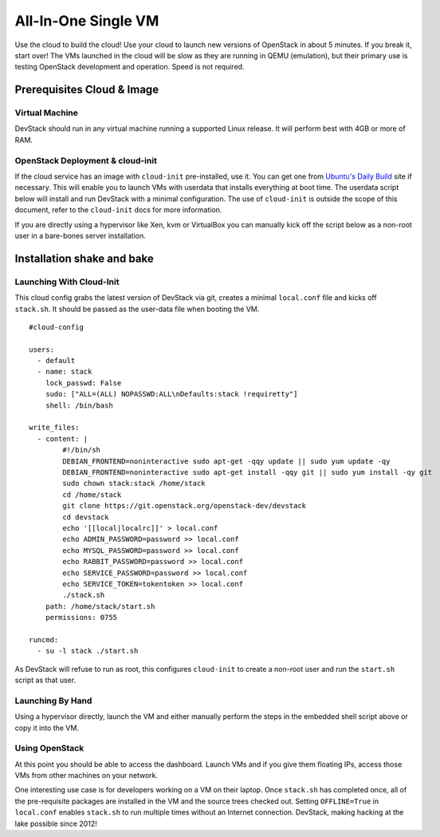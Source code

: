 ====================
All-In-One Single VM
====================

Use the cloud to build the cloud! Use your cloud to launch new versions
of OpenStack in about 5 minutes. If you break it, start over! The VMs
launched in the cloud will be slow as they are running in QEMU
(emulation), but their primary use is testing OpenStack development and
operation. Speed is not required.

Prerequisites Cloud & Image
===========================

Virtual Machine
---------------

DevStack should run in any virtual machine running a supported Linux
release. It will perform best with 4GB or more of RAM.

OpenStack Deployment & cloud-init
---------------------------------

If the cloud service has an image with ``cloud-init`` pre-installed, use
it. You can get one from `Ubuntu's Daily
Build <http://uec-images.ubuntu.com>`__ site if necessary. This will
enable you to launch VMs with userdata that installs everything at boot
time. The userdata script below will install and run DevStack with a
minimal configuration. The use of ``cloud-init`` is outside the scope of
this document, refer to the ``cloud-init`` docs for more information.

If you are directly using a hypervisor like Xen, kvm or VirtualBox you
can manually kick off the script below as a non-root user in a
bare-bones server installation.

Installation shake and bake
===========================

Launching With Cloud-Init
-------------------------

This cloud config grabs the latest version of DevStack via git, creates
a minimal ``local.conf`` file and kicks off ``stack.sh``. It should be
passed as the user-data file when booting the VM.

::

    #cloud-config

    users:
      - default
      - name: stack
        lock_passwd: False
        sudo: ["ALL=(ALL) NOPASSWD:ALL\nDefaults:stack !requiretty"]
        shell: /bin/bash

    write_files:
      - content: |
            #!/bin/sh
            DEBIAN_FRONTEND=noninteractive sudo apt-get -qqy update || sudo yum update -qy
            DEBIAN_FRONTEND=noninteractive sudo apt-get install -qqy git || sudo yum install -qy git
            sudo chown stack:stack /home/stack
            cd /home/stack
            git clone https://git.openstack.org/openstack-dev/devstack
            cd devstack
            echo '[[local|localrc]]' > local.conf
            echo ADMIN_PASSWORD=password >> local.conf
            echo MYSQL_PASSWORD=password >> local.conf
            echo RABBIT_PASSWORD=password >> local.conf
            echo SERVICE_PASSWORD=password >> local.conf
            echo SERVICE_TOKEN=tokentoken >> local.conf
            ./stack.sh
        path: /home/stack/start.sh
        permissions: 0755

    runcmd:
      - su -l stack ./start.sh

As DevStack will refuse to run as root, this configures ``cloud-init``
to create a non-root user and run the ``start.sh`` script as that user.

Launching By Hand
-----------------

Using a hypervisor directly, launch the VM and either manually perform
the steps in the embedded shell script above or copy it into the VM.

Using OpenStack
---------------

At this point you should be able to access the dashboard. Launch VMs and
if you give them floating IPs, access those VMs from other machines on
your network.

One interesting use case is for developers working on a VM on their
laptop. Once ``stack.sh`` has completed once, all of the pre-requisite
packages are installed in the VM and the source trees checked out.
Setting ``OFFLINE=True`` in ``local.conf`` enables ``stack.sh`` to run
multiple times without an Internet connection. DevStack, making hacking
at the lake possible since 2012!

